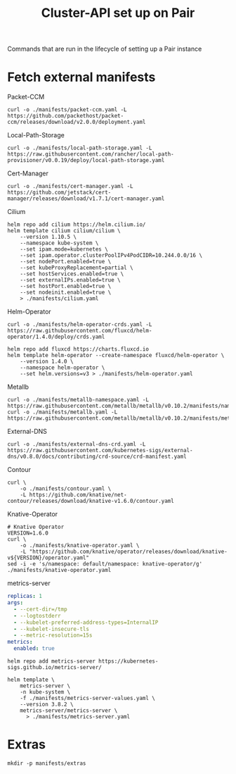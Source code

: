 #+TITLE: Cluster-API set up on Pair
#+PROPERTY: header-args:shell+ :prologue "( " :epilogue " ) 2>&1 ; :" :results silent

Commands that are run in the lifecycle of setting up a Pair instance

* Fetch external manifests
Packet-CCM
#+begin_src shell
curl -o ./manifests/packet-ccm.yaml -L https://github.com/packethost/packet-ccm/releases/download/v2.0.0/deployment.yaml
#+end_src

Local-Path-Storage
#+begin_src shell
curl -o ./manifests/local-path-storage.yaml -L https://raw.githubusercontent.com/rancher/local-path-provisioner/v0.0.19/deploy/local-path-storage.yaml
#+end_src

Cert-Manager
#+begin_src shell
curl -o ./manifests/cert-manager.yaml -L https://github.com/jetstack/cert-manager/releases/download/v1.7.1/cert-manager.yaml
#+end_src

Cilium
#+begin_src shell
helm repo add cilium https://helm.cilium.io/
helm template cilium cilium/cilium \
    --version 1.10.5 \
    --namespace kube-system \
    --set ipam.mode=kubernetes \
    --set ipam.operator.clusterPoolIPv4PodCIDR=10.244.0.0/16 \
    --set nodePort.enabled=true \
    --set kubeProxyReplacement=partial \
    --set hostServices.enabled=true \
    --set externalIPs.enabled=true \
    --set hostPort.enabled=true \
    --set nodeinit.enabled=true \
    > ./manifests/cilium.yaml
#+end_src

Helm-Operator
#+begin_src shell
curl -o ./manifests/helm-operator-crds.yaml -L https://raw.githubusercontent.com/fluxcd/helm-operator/1.4.0/deploy/crds.yaml

helm repo add fluxcd https://charts.fluxcd.io
helm template helm-operator --create-namespace fluxcd/helm-operator \
    --version 1.4.0 \
    --namespace helm-operator \
    --set helm.versions=v3 > ./manifests/helm-operator.yaml
#+end_src

Metallb
#+begin_src shell
curl -o ./manifests/metallb-namespace.yaml -L https://raw.githubusercontent.com/metallb/metallb/v0.10.2/manifests/namespace.yaml
curl -o ./manifests/metallb.yaml -L https://raw.githubusercontent.com/metallb/metallb/v0.10.2/manifests/metallb.yaml
#+end_src

External-DNS
#+begin_src shell
curl -o ./manifests/external-dns-crd.yaml -L https://raw.githubusercontent.com/kubernetes-sigs/external-dns/v0.8.0/docs/contributing/crd-source/crd-manifest.yaml
#+end_src

Contour
#+begin_src shell
curl \
    -o ./manifests/contour.yaml \
    -L https://github.com/knative/net-contour/releases/download/knative-v1.6.0/contour.yaml
#+end_src

Knative-Operator
#+begin_src shell
# Knative Operator
VERSION=1.6.0
curl \
    -o ./manifests/knative-operator.yaml \
    -L "https://github.com/knative/operator/releases/download/knative-v${VERSION}/operator.yaml"
sed -i -e 's/namespace: default/namespace: knative-operator/g' ./manifests/knative-operator.yaml
#+end_src

metrics-server
#+begin_src yaml :tangle ./manifests/metrics-server-values.yaml
replicas: 1
args:
  - --cert-dir=/tmp
  - --logtostderr
  - --kubelet-preferred-address-types=InternalIP
  - --kubelet-insecure-tls
  - --metric-resolution=15s
metrics:
  enabled: true
#+end_src
#+begin_src shell :results silent
helm repo add metrics-server https://kubernetes-sigs.github.io/metrics-server/

helm template \
    metrics-server \
    -n kube-system \
    -f ./manifests/metrics-server-values.yaml \
    --version 3.8.2 \
    metrics-server/metrics-server \
      > ./manifests/metrics-server.yaml
#+end_src

* Extras
#+begin_src shell
mkdir -p manifests/extras
#+end_src

